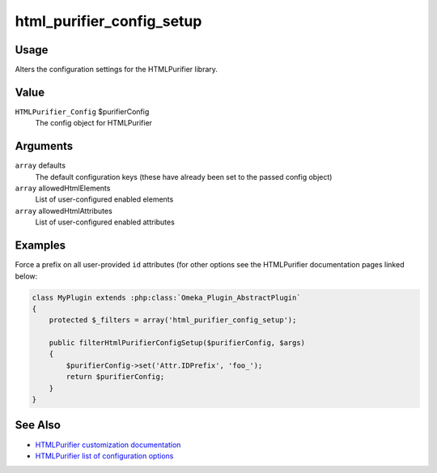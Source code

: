 ##########################
html_purifier_config_setup
##########################

.. versionadded:: 2.7

*****
Usage
*****

Alters the configuration settings for the HTMLPurifier library.

*****
Value
*****

``HTMLPurifier_Config`` $purifierConfig
    The config object for HTMLPurifier

*********
Arguments
*********

``array`` defaults
    The default configuration keys (these have already been set to the passed config object)
``array`` allowedHtmlElements
    List of user-configured enabled elements
``array`` allowedHtmlAttributes
    List of user-configured enabled attributes

********
Examples
********

Force a prefix on all user-provided ``id`` attributes (for other options see the HTMLPurifier
documentation pages linked below:

.. code-block:: php

    class MyPlugin extends :php:class:`Omeka_Plugin_AbstractPlugin`
    {
        protected $_filters = array('html_purifier_config_setup');
        
        public filterHtmlPurifierConfigSetup($purifierConfig, $args)
        {
            $purifierConfig->set('Attr.IDPrefix', 'foo_');
            return $purifierConfig;
        }    
    }


********
See Also
********

- `HTMLPurifier customization documentation <http://htmlpurifier.org/docs/enduser-customize.html>`_

- `HTMLPurifier list of configuration options <http://htmlpurifier.org/live/configdoc/plain.html>`_



